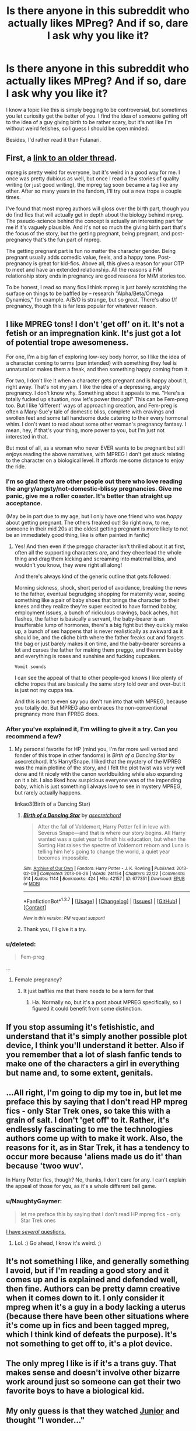 #+TITLE: Is there anyone in this subreddit who actually likes MPreg? And if so, dare I ask why you like it?

* Is there anyone in this subreddit who actually likes MPreg? And if so, dare I ask why you like it?
:PROPERTIES:
:Author: Englishhedgehog13
:Score: 14
:DateUnix: 1458595158.0
:DateShort: 2016-Mar-22
:FlairText: Discussion
:END:
I know a topic like this is simply begging to be controversial, but sometimes you let curiosity get the better of you. I find the idea of someone getting off to the idea of a guy giving birth to be rather scary, but it's not like I'm without weird fetishes, so I guess I should be open minded.

Besides, I'd rather read it than Futanari.


** First, a [[https://www.reddit.com/r/HPfanfiction/comments/41z6rt/discussion_questions_on_the_history_of_mpreg/][link to an older thread]].

mpreg is pretty weird for everyone, but it's weird in a good way for me. I once was pretty dubious as well, but once I read a few stories of quality writing (or just good writing), the mpreg tag soon became a tag like any other. After so many years in the fandom, I'll try out a new trope a couple times.

I've found that most mpreg authors will gloss over the birth part, though you do find fics that will actually get in depth about the biology behind mpreg. The pseudo-science behind the concept is actually an interesting part for me if it's vaguely plausible. And it's not so much the giving birth part that's the focus of the story, but the getting pregnant, being pregnant, and post-pregnancy that's the fun part of mpreg.

The getting pregnant part is fun no matter the character gender. Being pregnant usually adds comedic value, feels, and a happy tone. Post-pregnancy is great for kid-fics. Above all, this gives a reason for your OTP to meet and have an extended relationship. All the reasons a F/M relationship story ends in pregnancy are good reasons for M/M stories too.

To be honest, I read so many fics I think mpreg is just barely scratching the surface on things to be baffled by -- research "Alpha/Beta/Omega Dynamics," for example. A/B/O is strange, but so great. There's also f/f pregnancy, though this is far less popular for whatever reason.
:PROPERTIES:
:Author: inimically
:Score: 9
:DateUnix: 1458606676.0
:DateShort: 2016-Mar-22
:END:


** I like MPREG tons! I don't 'get off' on it. It's not a fetish or an impregnation kink. It's just got a lot of potential trope awesomeness.

For one, I'm a big fan of exploring low-key body horror, so I like the idea of a character coming to terms (pun intended) with something they feel is unnatural or makes them a freak, and then something happy coming from it.

For two, I don't like it when a character gets pregnant and is happy about it, right away. That's not my jam. I like the idea of a depressing, angsty pregnancy. I don't know why. Something about it appeals to me. "Here's a totally fucked up situation, now let's power through!" This can be Fem-preg too. But I like 'different' ways of approaching creation, and Fem-preg is often a Mary-Sue'y tale of domestic bliss, complete with cravings and swollen feet and some tall handsome dude catering to their every hormonal whim. I don't want to read about some other woman's pregnancy fantasy. I mean, hey, if that's your thing, more power to you, but I'm just not interested in that.

But most of all, as a woman who never EVER wants to be pregnant but still enjoys reading the above narratives, with MPREG I don't get stuck relating to the character on a biological level. It affords me some distance to enjoy the ride.
:PROPERTIES:
:Score: 16
:DateUnix: 1458608729.0
:DateShort: 2016-Mar-22
:END:

*** I'm so glad there are other people out there who love reading the angry/angsty/not-domestic-blissy pregnancies. Give me panic, give me a roller coaster. It's better than straight up acceptance.

(May be in part due to my age, but I only have one friend who was /happy/ about getting pregnant. The others freaked out! So right now, to me, someone in their mid 20s at the oldest getting pregnant is more likely to not be an immediately good thing, like is often painted in fanfic)
:PROPERTIES:
:Author: girlikecupcake
:Score: 5
:DateUnix: 1458614355.0
:DateShort: 2016-Mar-22
:END:

**** Yes! And then even if the preggo character isn't thrilled about it at first, often all the supporting characters /are/, and they cheerlead the whole thing and drag them kicking and screaming into maternal bliss, and wouldn't you know, they were right all along!

And there's always kind of the generic outline that gets followed:

Morning sickness, shock, short period of avoidance, breaking the news to the father, eventual begrudging shopping for maternity wear, seeing something like a pair of baby shoes that brings the character to their knees and they realize they're super excited to have formed babby, employment issues, a bunch of ridiculous cravings, back aches, hot flashes, the father is basically a servant, the baby-bearer is an insufferable lump of hormones, there's a big fight but they quickly make up, a bunch of sex happens that is never realistically as awkward as it should be, and the cliche birth where the father freaks out and forgets the bag or just barely makes it on time, and the baby-bearer screams a lot and curses the father for making them preggo, and thennnn babby and everything is roses and sunshine and fucking cupcakes.

~Vomit sounds~

I can see the appeal of that to other people--god knows I like plenty of cliche tropes that are basically the same story told over and over--but it is just not my cuppa tea.

And this is not to even say you don't run into that with MPREG, because you totally do. But MPREG also embraces the non-conventional pregnancy more than FPREG does.
:PROPERTIES:
:Score: 4
:DateUnix: 1458615146.0
:DateShort: 2016-Mar-22
:END:


*** After you've explained it, I'm willing to give it a try. Can you recommend a few?
:PROPERTIES:
:Author: bubblegumpandabear
:Score: 1
:DateUnix: 1458742157.0
:DateShort: 2016-Mar-23
:END:

**** My personal favorite for HP (mind you, I'm far more well versed and fonder of this trope in other fandoms) is /Birth of a Dancing Star/ by asecretchord. It's Harry/Snape. I liked that the mystery of the MPREG was the main plotline of the story, and I felt the plot twist was very well done and fit nicely with the canon worldbuilding while also expanding on it a bit. I also liked how suspicious everyone was of the impending baby, which is just something I always love to see in mystery MPREG, but rarely actually happens.

linkao3(Birth of a Dancing Star)
:PROPERTIES:
:Score: 1
:DateUnix: 1458798679.0
:DateShort: 2016-Mar-24
:END:

***** [[http://archiveofourown.org/works/677351][*/Birth of a Dancing Star/*]] by [[http://archiveofourown.org/users/asecretchord/pseuds/asecretchord][/asecretchord/]]

#+begin_quote
  After the fall of Voldemort, Harry Potter fell in love with Severus Snape---and that is where our story begins. All Harry wanted was a quiet year to finish his education, but when the Sorting Hat raises the spectre of Voldemort reborn and Luna is telling him he's going to change the world, a quiet year becomes impossible.
#+end_quote

^{/Site/: [[http://www.archiveofourown.org/][Archive of Our Own]] *|* /Fandom/: Harry Potter - J. K. Rowling *|* /Published/: 2013-02-09 *|* /Completed/: 2013-06-26 *|* /Words/: 241154 *|* /Chapters/: 22/22 *|* /Comments/: 514 *|* /Kudos/: 1144 *|* /Bookmarks/: 424 *|* /Hits/: 42157 *|* /ID/: 677351 *|* /Download/: [[http://archiveofourown.org/downloads/as/asecretchord/677351/Birth%20of%20a%20Dancing%20Star.epub?updated_at=1387630031][EPUB]] or [[http://archiveofourown.org/downloads/as/asecretchord/677351/Birth%20of%20a%20Dancing%20Star.mobi?updated_at=1387630031][MOBI]]}

--------------

*FanfictionBot*^{1.3.7} *|* [[[https://github.com/tusing/reddit-ffn-bot/wiki/Usage][Usage]]] | [[[https://github.com/tusing/reddit-ffn-bot/wiki/Changelog][Changelog]]] | [[[https://github.com/tusing/reddit-ffn-bot/issues/][Issues]]] | [[[https://github.com/tusing/reddit-ffn-bot/][GitHub]]] | [[[https://www.reddit.com/message/compose?to=%2Fu%2Ftusing][Contact]]]

^{/New in this version: PM request support!/}
:PROPERTIES:
:Author: FanfictionBot
:Score: 1
:DateUnix: 1458798735.0
:DateShort: 2016-Mar-24
:END:


***** Thank you, I'll give it a try.
:PROPERTIES:
:Author: bubblegumpandabear
:Score: 1
:DateUnix: 1458825318.0
:DateShort: 2016-Mar-24
:END:


*** u/deleted:
#+begin_quote
  Fem-preg
#+end_quote

...
:PROPERTIES:
:Score: 1
:DateUnix: 1458651428.0
:DateShort: 2016-Mar-22
:END:

**** Female pregnancy?
:PROPERTIES:
:Score: 1
:DateUnix: 1458671060.0
:DateShort: 2016-Mar-22
:END:

***** It just baffles me that there needs to be a term for that
:PROPERTIES:
:Score: 2
:DateUnix: 1458671605.0
:DateShort: 2016-Mar-22
:END:

****** Ha. Normally no, but it's a post about MPREG specifically, so I figured it could benefit from some distinction.
:PROPERTIES:
:Score: 1
:DateUnix: 1458672279.0
:DateShort: 2016-Mar-22
:END:


** If you stop assuming it's fetishistic, and understand that it's simply another possible plot device, I think you'll understand it better. Also if you remember that a lot of slash fanfic tends to make one of the characters a girl in everything but name and, to some extent, genitals.
:PROPERTIES:
:Author: silkrobe
:Score: 11
:DateUnix: 1458614786.0
:DateShort: 2016-Mar-22
:END:


** ...All right, I'm going to dip my toe in, but let me preface this by saying that I don't read HP mpreg fics - only Star Trek ones, so take this with a grain of salt. I don't 'get off' to it. Rather, it's endlessly fascinating to me the technologies authors come up with to make it work. Also, the reasons for it, as in Star Trek, it has a tendency to occur more because 'aliens made us do it' than because 'twoo wuv'.

In Harry Potter fics, though? No, thanks, I don't care for any. I can't explain the appeal of those for you, as it's a whole different ball game.
:PROPERTIES:
:Author: SincereBumble
:Score: 5
:DateUnix: 1458603539.0
:DateShort: 2016-Mar-22
:END:

*** u/NaughtyGaymer:
#+begin_quote
  let me preface this by saying that I don't read HP mpreg fics - only Star Trek ones
#+end_quote

[[https://www.youtube.com/watch?v=zoMiYklHvjk][I have /several/ questions.]]
:PROPERTIES:
:Author: NaughtyGaymer
:Score: 3
:DateUnix: 1458618342.0
:DateShort: 2016-Mar-22
:END:

**** Lol. :) Go ahead, I know it's weird. ;)
:PROPERTIES:
:Author: SincereBumble
:Score: 1
:DateUnix: 1458626209.0
:DateShort: 2016-Mar-22
:END:


** It's not something I like, and generally something I avoid, but if I'm reading a good story and it comes up and is explained and defended well, then fine. Authors can be pretty damn creative when it comes down to it. I only consider it mpreg when it's a guy in a body lacking a uterus (because there have been other situations where it's come up in fics and been tagged mpreg, which I think kind of defeats the purpose). It's not something to get off to, it's a plot device.
:PROPERTIES:
:Author: girlikecupcake
:Score: 4
:DateUnix: 1458612397.0
:DateShort: 2016-Mar-22
:END:


** The only mpreg I like is if it's a trans guy. That makes sense and doesn't involve other bizarre work around just so someone can get their two favorite boys to have a biological kid.
:PROPERTIES:
:Author: mildrice
:Score: 2
:DateUnix: 1458622980.0
:DateShort: 2016-Mar-22
:END:


** My only guess is that they watched [[http://www.imdb.com/title/tt0110216/][Junior]] and thought "I wonder..."
:PROPERTIES:
:Author: -Oc-
:Score: 1
:DateUnix: 1458602170.0
:DateShort: 2016-Mar-22
:END:
